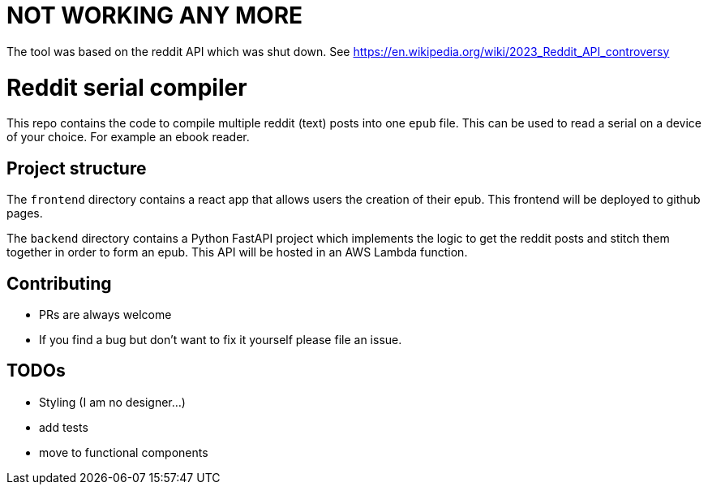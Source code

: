 = NOT WORKING ANY MORE

The tool was based on the reddit API which was shut down. See https://en.wikipedia.org/wiki/2023_Reddit_API_controversy

= Reddit serial compiler

This repo contains the code to compile multiple reddit (text) posts into one `epub` file.
This can be used to read a serial on a device of your choice.
For example an ebook reader.

== Project structure

The `frontend` directory contains a react app that allows users the creation of their epub.
This frontend will be deployed to github pages.

The `backend`  directory contains a Python FastAPI project which implements the logic to get the reddit posts and stitch them together in order to form an epub.
This API will be hosted in an AWS Lambda function.

== Contributing

- PRs are always welcome
- If you find a bug but don't want to fix it yourself please file an issue.

== TODOs

- Styling (I am no designer...)
- add tests
- move to functional components

